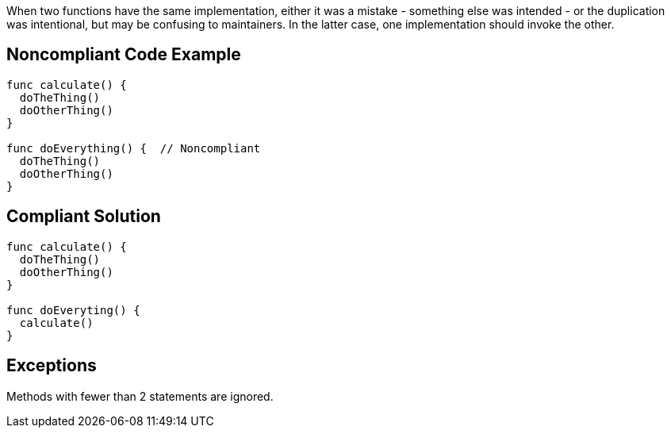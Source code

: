 When two functions have the same implementation, either it was a mistake - something else was intended - or the duplication was intentional, but may be confusing to maintainers. In the latter case, one implementation should invoke the other.

== Noncompliant Code Example

----
func calculate() {
  doTheThing()
  doOtherThing()
}

func doEverything() {  // Noncompliant
  doTheThing()
  doOtherThing()
}
----

== Compliant Solution

----
func calculate() {
  doTheThing()
  doOtherThing()
}

func doEveryting() {
  calculate()
}
----

== Exceptions

Methods with fewer than 2 statements are ignored.
